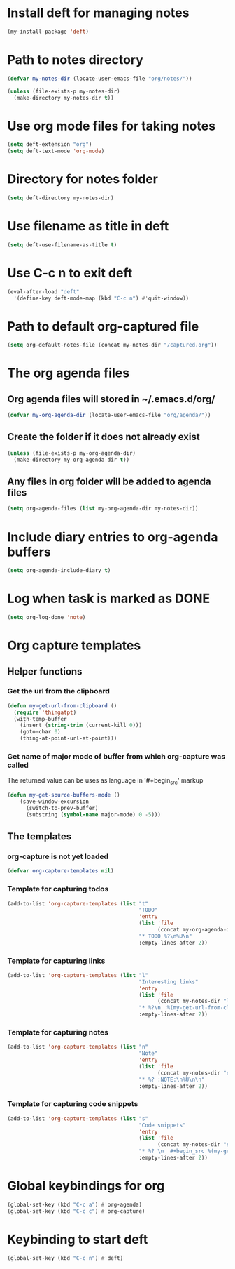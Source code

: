 * Install deft for managing notes
  #+begin_src emacs-lisp
    (my-install-package 'deft)
  #+end_src


* Path to notes directory
  #+begin_src emacs-lisp
    (defvar my-notes-dir (locate-user-emacs-file "org/notes/"))

    (unless (file-exists-p my-notes-dir)
      (make-directory my-notes-dir t))
  #+end_src


* Use org mode files for taking notes
   #+begin_src emacs-lisp
     (setq deft-extension "org")    
     (setq deft-text-mode 'org-mode)
   #+end_src


* Directory for notes folder
  #+begin_src emacs-lisp
    (setq deft-directory my-notes-dir)
  #+end_src


* Use filename as title in deft
   #+begin_src emacs-lisp
     (setq deft-use-filename-as-title t)
   #+end_src


* Use C-c n to exit deft
  #+begin_src emacs-lisp
    (eval-after-load "deft"
      '(define-key deft-mode-map (kbd "C-c n") #'quit-window))
  #+end_src


* Path to default org-captured file
  #+begin_src emacs-lisp
    (setq org-default-notes-file (concat my-notes-dir "/captured.org"))
  #+end_src


* The org agenda files
** Org agenda files will stored in ~/.emacs.d/org/
   #+begin_src emacs-lisp
     (defvar my-org-agenda-dir (locate-user-emacs-file "org/agenda/"))
   #+end_src

** Create the folder if it does not already exist
   #+begin_src emacs-lisp
     (unless (file-exists-p my-org-agenda-dir)
       (make-directory my-org-agenda-dir t))
   #+end_src

** Any files in org folder will be added to agenda files
  #+begin_src emacs-lisp
    (setq org-agenda-files (list my-org-agenda-dir my-notes-dir))
  #+end_src


* Include diary entries to org-agenda buffers
  #+begin_src emacs-lisp
    (setq org-agenda-include-diary t)
  #+end_src


* Log when task is marked as DONE
  #+begin_src emacs-lisp
    (setq org-log-done 'note)
  #+end_src


* Org capture templates
** Helper functions
*** Get the url from the clipboard
   #+begin_src emacs-lisp
     (defun my-get-url-from-clipboard ()
       (require 'thingatpt)
       (with-temp-buffer
         (insert (string-trim (current-kill 0)))
         (goto-char 0)
         (thing-at-point-url-at-point)))
   #+end_src

*** Get name of major mode of buffer from which org-capture was called
    The returned value can be uses as language in '#+begin_src' markup
    #+begin_src emacs-lisp
      (defun my-get-source-buffers-mode ()
          (save-window-excursion
            (switch-to-prev-buffer)
            (substring (symbol-name major-mode) 0 -5)))
    #+end_src

** The templates
*** org-capture is not yet loaded
    #+begin_src emacs-lisp
      (defvar org-capture-templates nil)
    #+end_src

*** Template for capturing todos
  #+begin_src emacs-lisp
    (add-to-list 'org-capture-templates (list "t"
                                              "TODO"
                                              'entry
                                              (list 'file
                                                    (concat my-org-agenda-dir "/todos.org"))
                                              "* TODO %?\n%U\n"
                                              :empty-lines-after 2))
  #+end_src

*** Template for capturing links
    #+begin_src emacs-lisp
      (add-to-list 'org-capture-templates (list "l"
                                                "Interesting links"
                                                'entry
                                                (list 'file
                                                      (concat my-notes-dir "links.org"))
                                                "* %?\n  %(my-get-url-from-clipboard) - Found on %U\n\n"
                                                :empty-lines-after 2))
    #+end_src

*** Template for capturing notes
    #+begin_src emacs-lisp
      (add-to-list 'org-capture-templates (list "n"
                                                "Note"
                                                'entry
                                                (list 'file
                                                      (concat my-notes-dir "notes.org"))
                                                "* %? :NOTE:\n%U\n\n"
                                                :empty-lines-after 2))
    #+end_src

*** Template for capturing code snippets
    #+begin_src emacs-lisp
      (add-to-list 'org-capture-templates (list "s"
                                                "Code snippets"
                                                'entry
                                                (list 'file
                                                      (concat my-notes-dir "snippets.org"))
                                                "* %? \n  #+begin_src %(my-get-source-buffers-mode)\n    %i\n  #+end_src\n\n"
                                                :empty-lines-after 2))
    #+end_src


* Global keybindings for org
  #+begin_src emacs-lisp
    (global-set-key (kbd "C-c a") #'org-agenda)
    (global-set-key (kbd "C-c c") #'org-capture)
  #+end_src


* Keybinding to start deft
   #+begin_src emacs-lisp
     (global-set-key (kbd "C-c n") #'deft)
   #+end_src
